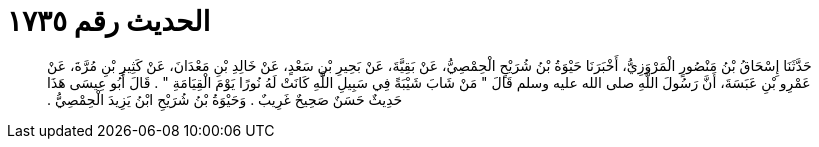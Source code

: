 
= الحديث رقم ١٧٣٥

[quote.hadith]
حَدَّثَنَا إِسْحَاقُ بْنُ مَنْصُورٍ الْمَرْوَزِيُّ، أَخْبَرَنَا حَيْوَةُ بْنُ شُرَيْحٍ الْحِمْصِيُّ، عَنْ بَقِيَّةَ، عَنْ بَحِيرِ بْنِ سَعْدٍ، عَنْ خَالِدِ بْنِ مَعْدَانَ، عَنْ كَثِيرِ بْنِ مُرَّةَ، عَنْ عَمْرِو بْنِ عَبَسَةَ، أَنَّ رَسُولَ اللَّهِ صلى الله عليه وسلم قَالَ ‏"‏ مَنْ شَابَ شَيْبَةً فِي سَبِيلِ اللَّهِ كَانَتْ لَهُ نُورًا يَوْمَ الْقِيَامَةِ ‏"‏ ‏.‏ قَالَ أَبُو عِيسَى هَذَا حَدِيثٌ حَسَنٌ صَحِيحٌ غَرِيبٌ ‏.‏ وَحَيْوَةُ بْنُ شُرَيْحِ ابْنُ يَزِيدَ الْحِمْصِيُّ ‏.‏